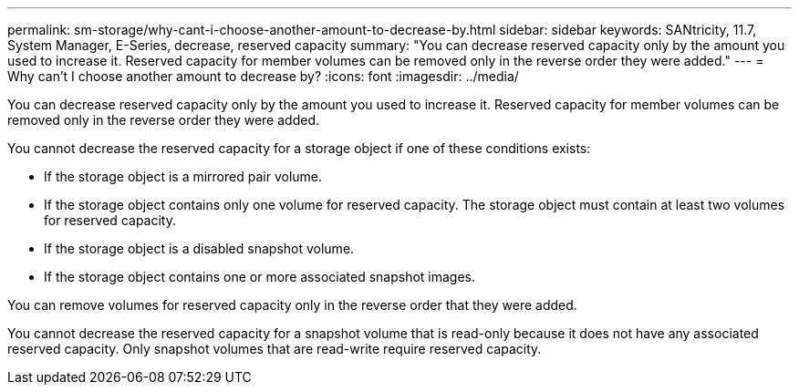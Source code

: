 ---
permalink: sm-storage/why-cant-i-choose-another-amount-to-decrease-by.html
sidebar: sidebar
keywords: SANtricity, 11.7, System Manager, E-Series, decrease, reserved capacity
summary: "You can decrease reserved capacity only by the amount you used to increase it. Reserved capacity for member volumes can be removed only in the reverse order they were added."
---
= Why can't I choose another amount to decrease by?
:icons: font
:imagesdir: ../media/

[.lead]
You can decrease reserved capacity only by the amount you used to increase it. Reserved capacity for member volumes can be removed only in the reverse order they were added.

You cannot decrease the reserved capacity for a storage object if one of these conditions exists:

* If the storage object is a mirrored pair volume.
* If the storage object contains only one volume for reserved capacity. The storage object must contain at least two volumes for reserved capacity.
* If the storage object is a disabled snapshot volume.
* If the storage object contains one or more associated snapshot images.

You can remove volumes for reserved capacity only in the reverse order that they were added.

You cannot decrease the reserved capacity for a snapshot volume that is read-only because it does not have any associated reserved capacity. Only snapshot volumes that are read-write require reserved capacity.
